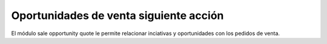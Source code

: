 =======================================
Oportunidades de venta siguiente acción
=======================================

El módulo sale opportunity quote le permite relacionar inciativas y oportunidades
con los pedidos de venta.
